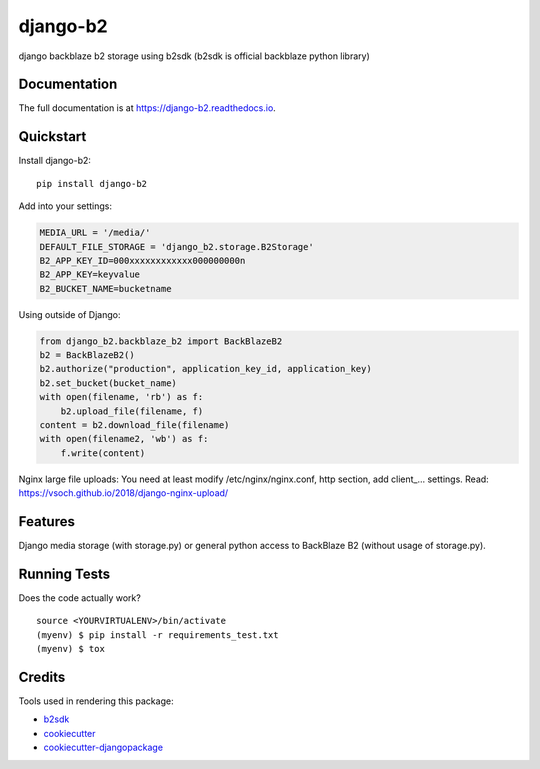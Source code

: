 =============================
django-b2
=============================

.. image:: https://badge.fury.io/py/django-b2.svg
    :target: https://badge.fury.io/py/django-b2

.. image:: https://travis-ci.org/pyutil/django-b2.svg?branch=master
    :target: https://travis-ci.org/pyutil/django-b2

.. image:: https://codecov.io/gh/pyutil/django-b2/branch/master/graph/badge.svg
    :target: https://codecov.io/gh/pyutil/django-b2

django backblaze b2 storage using b2sdk (b2sdk is official backblaze python library)

Documentation
-------------

The full documentation is at https://django-b2.readthedocs.io.

Quickstart
----------

Install django-b2::

    pip install django-b2

Add into your settings:

.. code-block:: python

    MEDIA_URL = '/media/'
    DEFAULT_FILE_STORAGE = 'django_b2.storage.B2Storage'
    B2_APP_KEY_ID=000xxxxxxxxxxxx000000000n
    B2_APP_KEY=keyvalue
    B2_BUCKET_NAME=bucketname

Using outside of Django:

.. code-block:: python

    from django_b2.backblaze_b2 import BackBlazeB2
    b2 = BackBlazeB2()
    b2.authorize("production", application_key_id, application_key)
    b2.set_bucket(bucket_name)
    with open(filename, 'rb') as f:
        b2.upload_file(filename, f)
    content = b2.download_file(filename)
    with open(filename2, 'wb') as f:
        f.write(content)

Nginx large file uploads:
You need at least modify /etc/nginx/nginx.conf, http section, add client_... settings.
Read: https://vsoch.github.io/2018/django-nginx-upload/

Features
--------

Django media storage (with storage.py) or general python access to BackBlaze B2 (without usage of storage.py).

Running Tests
-------------

Does the code actually work?

::

    source <YOURVIRTUALENV>/bin/activate
    (myenv) $ pip install -r requirements_test.txt
    (myenv) $ tox

Credits
-------

Tools used in rendering this package:

*  b2sdk_
*  cookiecutter_
*  `cookiecutter-djangopackage`_

.. _b2sdk: https://github.com/Backblaze/b2-sdk-python
.. _cookiecutter: https://github.com/audreyr/cookiecutter
.. _`cookiecutter-djangopackage`: https://github.com/pydanny/cookiecutter-djangopackage
